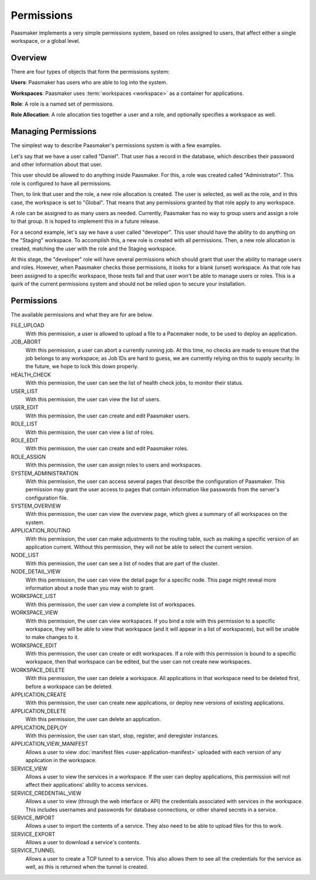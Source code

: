 Permissions
===========

Paasmaker implements a very simple permissions system, based on roles
assigned to users, that affect either a single workspace, or a global
level.

Overview
--------

There are four types of objects that form the permissions system:

**Users**: Paasmaker has users who are able to log into the system.

**Workspaces**: Paasmaker uses :term:`workspaces <workspace>` as a
container for applications.

**Role**: A role is a named set of permissions.

**Role Allocation**: A role allocation ties together a user and a role,
and optionally specifies a workspace as well.

Managing Permissions
--------------------

The simplest way to describe Paasmaker's permissions system is with
a few examples.

Let's say that we have a user called "Daniel". That user has a record
in the database, which describes their password and other information
about that user.

This user should be allowed to do anything inside Paasmaker. For this,
a role was created called "Administrator". This role is configured to
have all permissions.

Then, to link that user and the role, a new role allocation is created.
The user is selected, as well as the role, and in this case, the workspace
is set to "Global". That means that any permissions granted by that role
apply to any workspace.

A role can be assigned to as many users as needed. Currently, Paasmaker
has no way to group users and assign a role to that group. It is hoped to
implement this in a future release.

For a second example, let's say we have a user called "developer". This
user should have the ability to do anything on the "Staging" workspace.
To accomplish this, a new role is created with all permissions. Then,
a new role allocation is created, matching the user with the role and
the Staging workspace.

At this stage, the "developer" role will have several permissions which
should grant that user the ability to manage users and roles. However,
when Paasmaker checks those permissions, it looks for a blank (unset)
workspace. As that role has been assigned to a specific workspace, those
tests fail and that user won't be able to manage users or roles. This
is a quirk of the current permissions system and should not be relied
upon to secure your installation.

Permissions
-----------

The available permissions and what they are for are below.

FILE_UPLOAD
	With this permission, a user is allowed to upload a file
	to a Pacemaker node, to be used to deploy an application.

JOB_ABORT
	With this permission, a user can abort a currently running
	job. At this time, no checks are made to ensure that the job
	belongs to any workspace; as Job IDs are hard to guess, we are
	currently relying on this to supply security. In the future,
	we hope to lock this down properly.

HEALTH_CHECK
	With this permission, the user can see the list of health
	check jobs, to monitor their status.

USER_LIST
	With this permission, the user can view the list of users.

USER_EDIT
	With this permission, the user can create and edit Paasmaker
	users.

ROLE_LIST
	With this permission, the user can view a list of roles.

ROLE_EDIT
	With this permission, the user can create and edit Paasmaker
	roles.

ROLE_ASSIGN
	With this permission, the user can assign roles to users and workspaces.

SYSTEM_ADMINISTRATION
	With this permission, the user can access several pages that
	describe the configuration of Paasmaker. This permission may
	grant the user access to pages that contain information like
	passwords from the server's configuration file.

SYSTEM_OVERVIEW
	With this permission, the user can view the overview page, which gives
	a summary of all workspaces on the system.

APPLICATION_ROUTING
	With this permission, the user can make adjustments to the routing
	table, such as making a specific version of an application current.
	Without this permission, they will not be able to select the current
	version.

NODE_LIST
	With this permission, the user can see a list of nodes that are part
	of the cluster.

NODE_DETAIL_VIEW
	With this permission, the user can view the detail page for a specific
	node. This page might reveal more information about a node than you
	may wish to grant.

WORKSPACE_LIST
	With this permission, the user can view a complete list of workspaces.

WORKSPACE_VIEW
	With this permission, the user can view workspaces. If you bind a role
	with this permission to a specific workspace, they will be able to view
	that workspace (and it will appear in a list of workspaces), but will be
	unable to make changes to it.

WORKSPACE_EDIT
	With this permission, the user can create or edit workspaces. If a role
	with this permission is bound to a specific workspace, then that workspace
	can be edited, but the user can not create new workspaces.

WORKSPACE_DELETE
	With this permission, the user can delete a workspace. All applications
	in that workspace need to be deleted first, before a workspace can be
	deleted.

APPLICATION_CREATE
	With this permission, the user can create new applications, or deploy
	new versions of existing applications.

APPLICATION_DELETE
	With this permission, the user can delete an application.

APPLICATION_DEPLOY
	With this permission, the user can start, stop, register, and deregister
	instances.

APPLICATION_VIEW_MANIFEST
	Allows a user to view :doc:`manifest files <user-application-manifest>`
	uploaded with each version of any application in the workspace.

SERVICE_VIEW
	Allows a user to view the services in a workspace. If the user can deploy
	applications, this permission will not affect their applications' ability
	to access services.

SERVICE_CREDENTIAL_VIEW
	Allows a user to view (through the web interface or API) the credentials
	associated with services in the workspace. This includes usernames and
	passwords for database connections, or other shared secrets in a service.

SERVICE_IMPORT
	Allows a user to import the contents of a service. They also need to be
	able to upload files for this to work.

SERVICE_EXPORT
	Allows a user to download a service's contents.

SERVICE_TUNNEL
	Allows a user to create a TCP tunnel to a service. This also allows them
	to see all the credentials for the service as well, as this is returned
	when the tunnel is created.